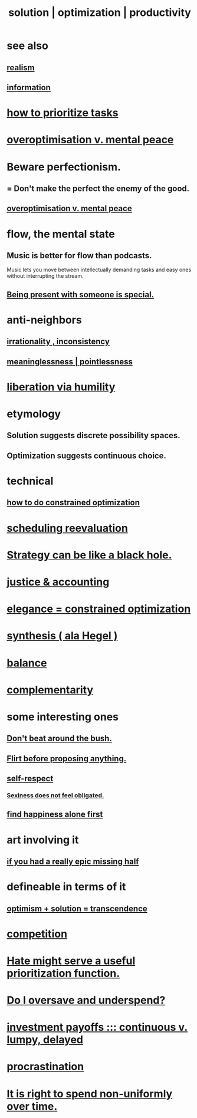 :PROPERTIES:
:ID:       b7ff0805-4a7d-4f56-85ab-78dcdf88e8f8
:ROAM_ALIASES: optimization solution productivity
:END:
#+title: solution | optimization | productivity
* see also
** [[id:dd1129d3-7d00-4e7b-bc9b-27c0d9d3b996][realism]]
** [[id:e2b7487d-7cdd-4a8d-b9ce-26f941ae05ec][information]]
* [[id:a91350ce-7a84-4be6-a4f3-6c174ae8abea][how to prioritize tasks]]
* [[id:b0a80dfd-0fbf-4ba7-b9b7-6ec65d2619fa][overoptimisation v. mental peace]]
* Beware perfectionism.
  :PROPERTIES:
  :ID:       d59f21b1-2b7d-40e7-8f98-739c366b8280
  :END:
** = Don't make the perfect the enemy of the good.
** [[id:b0a80dfd-0fbf-4ba7-b9b7-6ec65d2619fa][overoptimisation v. mental peace]]
* flow, the mental state
  :PROPERTIES:
  :ID:       dd74aa97-289b-4fad-9540-6a7445e1484c
  :END:
** Music is better for flow than podcasts.
   Music lets you move between intellectually demanding tasks and easy ones without interrupting the stream.
** [[id:8111ad4a-2b92-4899-beca-3a66b6cb3ce9][Being present with someone is special.]]
* anti-neighbors
** [[id:594df21f-51c9-485c-85a1-cf943f325219][irrationality , inconsistency]]
** [[id:cc387929-e03c-40fb-80b6-5f8f2dafa96d][meaninglessness | pointlessness]]
* [[id:7c318a41-49c5-46bd-82ae-3f6a518346cd][liberation via humility]]
* etymology
** Solution     suggests discrete possibility spaces.
** Optimization suggests continuous choice.
* technical
** [[id:465f0ce9-e6e8-4a9f-b290-7290dd914e54][how to do constrained optimization]]
* [[id:4aaa0364-f6de-425a-b942-8c0e3d9eb13c][scheduling reevaluation]]
* [[id:f5ad67bc-fdc9-402c-89a0-d103797241ca][Strategy can be like a black hole.]]
* [[id:18b442b7-427d-4057-8fb7-e5b715e955f5][justice & accounting]]
* [[id:0c399e74-6d5e-4f0a-95e5-331a7239b19d][elegance = constrained optimization]]
* [[id:f027def3-c2df-41bd-9841-bc1d9f437396][synthesis ( ala Hegel )]]
* [[id:6e44fba3-c51d-430c-81ac-bd91e8db773b][balance]]
* [[id:3443228c-ca26-44cb-ba73-f33ee2de1078][complementarity]]
* some interesting ones
** [[id:de26311c-9b4b-48f4-afa1-c7a680f73b30][Don't beat around the bush.]]
** [[id:4ec07465-7323-47c3-a8b4-8d81f383b119][Flirt before proposing anything.]]
** [[id:b288df19-c02e-42fa-a4b6-4cd3c0162e52][self-respect]]
*** [[id:e3f7d448-2b88-41bb-ac5b-44cdb34c0828][Sexiness does not feel obligated.]]
** [[id:5c946bce-fb70-45f0-8efe-24b9077b0501][find happiness alone first]]
* art involving it
** [[id:27481367-d7b7-479c-9cd9-d78edabe949b][if you had a really epic missing half]]
* defineable in terms of it
** [[id:e9684dbd-465b-4dc6-af7a-7fc30eecfdf0][optimism + solution = transcendence]]
* [[id:5ca1fc76-8dd7-4305-ac97-c4dfe9fb3610][competition]]
* [[id:0c52e523-c39b-412a-87fe-1f7bf796220a][Hate might serve a useful prioritization function.]]
* [[id:148bc3d3-2903-47a1-849d-869b31e9e922][Do I oversave and underspend?]]
* [[id:543d4a74-b24c-41d3-b93d-79d9c86eadf3][investment payoffs ::: continuous v. lumpy, delayed]]
* [[id:9e963f80-8904-496b-b04d-47b8f25ca827][procrastination]]
* [[id:17762c0f-5024-43de-af31-1626cf9a9b28][It is right to spend non-uniformly over time.]]
